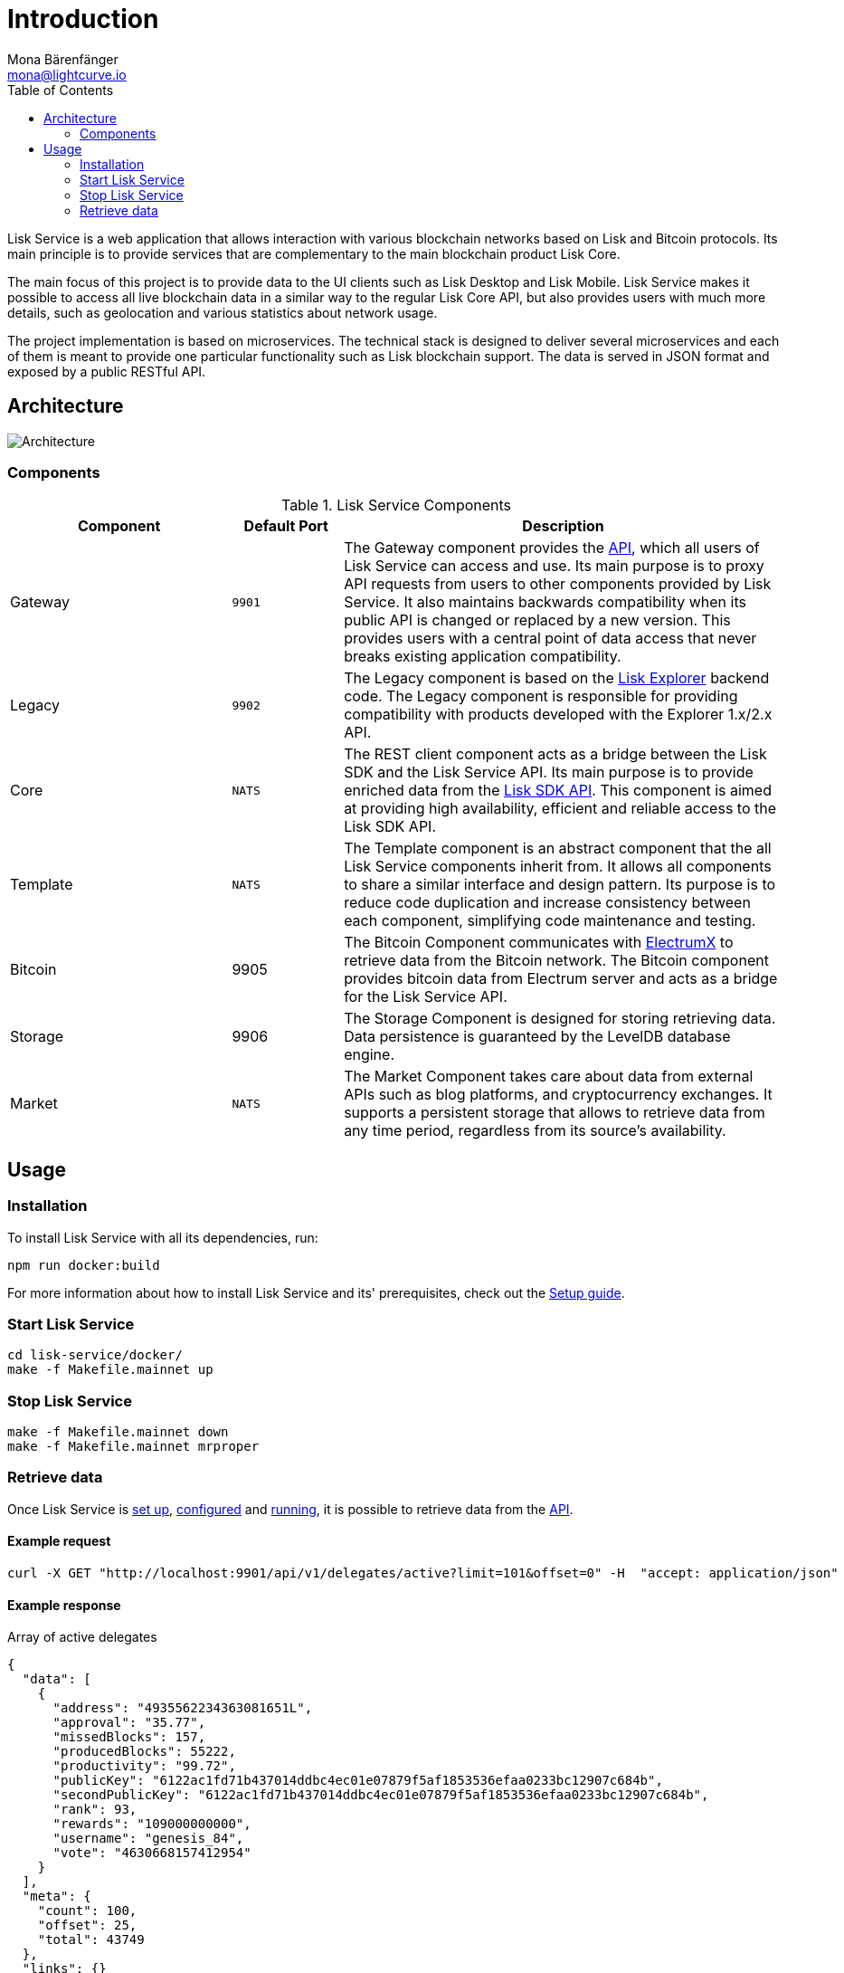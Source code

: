 = Introduction
Mona Bärenfänger <mona@lightcurve.io>
:description: Describes the general purpose, architecture and usage of Lisk Service.
:toc:
:imagesdir: ../assets/images
:page-no-previous: true
:page-next: /lisk-service/setup/index.html
:page-next-title: Setup
:v_sdk: 3.0.2

:url_electrumx_docs: https://electrumx.readthedocs.io/en/latest/
:url_github_lisk_explorer: https://github.com/LiskHQ/lisk-explorer

:url_api_http:  references/api.adoc
:url_config:  references/api.adoc
:url_setup_docker:  references/api.adoc
:url_sdk_api: {v_sdk}@lisk-sdk::reference/api.adoc

Lisk Service is a web application that allows interaction with various blockchain networks based on Lisk and Bitcoin protocols.
Its main principle is to provide services that are complementary to the main blockchain product Lisk Core.

The main focus of this project is to provide data to the UI clients such as Lisk Desktop and Lisk Mobile.
Lisk Service makes it possible to access all live blockchain data in a similar way to the regular Lisk Core API, but also provides users with much more details, such as geolocation and various statistics about network usage.

The project implementation is based on microservices.
The technical stack is designed to deliver several microservices and each of them is meant to provide one particular functionality such as Lisk blockchain support.
The data is served in JSON format and exposed by a public RESTful API.

== Architecture

image::architecture.png[Architecture]

=== Components

[cols="2,1,4", options="header"]
.Lisk Service Components
|===
|Component |Default Port |Description

|Gateway
|`9901`
|The Gateway component provides the xref:{url_api_http}[API], which all users of Lisk Service can access and use.
Its main purpose is to proxy API requests from users to other components provided by Lisk Service.
It also maintains backwards compatibility when its public API is changed or replaced by a new version.
This provides users with a central point of data access that never breaks existing application compatibility.

|Legacy
|`9902`
|The Legacy component is based on the {url_github_lisk_explorer}[Lisk Explorer^] backend code.
The Legacy component is responsible for providing compatibility with products developed with the Explorer 1.x/2.x API.

|Core
|`NATS`
|The REST client component acts as a bridge between the Lisk SDK and the Lisk Service API.
Its main purpose is to provide enriched data from the xref:{url_sdk_api}[Lisk SDK API].
This component is aimed at providing high availability, efficient and reliable access to the Lisk SDK API.

|Template
|`NATS`
|The Template component is an abstract component that the all Lisk Service components inherit from.
It allows all components to share a similar interface and design pattern.
Its purpose is to reduce code duplication and increase consistency between each component, simplifying code maintenance and testing.

|Bitcoin
|9905
|The Bitcoin Component communicates with {url_electrumx_docs}[ElectrumX^] to retrieve data from the Bitcoin network.
The Bitcoin component provides bitcoin data from Electrum server and acts as a bridge for the Lisk Service API.

|Storage
|9906
|The Storage Component is designed for storing retrieving data.
Data persistence is guaranteed by the LevelDB database engine.

|Market
|`NATS`
|The Market Component takes care about data from external APIs such as blog platforms, and cryptocurrency exchanges.
It supports a persistent storage that allows to retrieve data from any time period, regardless from its source's availability.
|===

== Usage

=== Installation

To install Lisk Service with all its dependencies, run:

[source,bash]
----
npm run docker:build
----

For more information about how to install Lisk Service and its' prerequisites, check out the xref:{url_setup_docker}[Setup guide].

[[start]]
=== Start Lisk Service

[source,bash]
----
cd lisk-service/docker/
make -f Makefile.mainnet up
----

=== Stop Lisk Service

[source,bash]
----
make -f Makefile.mainnet down
make -f Makefile.mainnet mrproper
----

=== Retrieve data

Once Lisk Service is xref:{url_setup_docker}[set up], xref:{url_config}[configured] and <<start, running>>, it is possible to retrieve data from the xref:{url_api_http}[API].

==== Example request

[source,bash]
----
curl -X GET "http://localhost:9901/api/v1/delegates/active?limit=101&offset=0" -H  "accept: application/json"
----

==== Example response

.Array of active delegates
[source,json]
----
{
  "data": [
    {
      "address": "4935562234363081651L",
      "approval": "35.77",
      "missedBlocks": 157,
      "producedBlocks": 55222,
      "productivity": "99.72",
      "publicKey": "6122ac1fd71b437014ddbc4ec01e07879f5af1853536efaa0233bc12907c684b",
      "secondPublicKey": "6122ac1fd71b437014ddbc4ec01e07879f5af1853536efaa0233bc12907c684b",
      "rank": 93,
      "rewards": "109000000000",
      "username": "genesis_84",
      "vote": "4630668157412954"
    }
  ],
  "meta": {
    "count": 100,
    "offset": 25,
    "total": 43749
  },
  "links": {}
}
----
